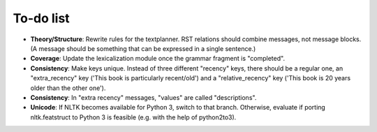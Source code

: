 To-do list
----------

- **Theory/Structure**: Rewrite rules for the textplanner. RST relations should
  combine messages, not message blocks. (A message should be something that
  can be expressed in a single sentence.)
- **Coverage**: Update the lexicalization module once the grammar
  fragment is "completed".
- **Consistency**: Make keys unique. Instead of three different "recency" keys,
  there should be a regular one, an "extra_recency" key ('This book is
  particularly recent/old') and a "relative_recency" key ('This book is 20
  years older than the other one').
- **Consistency**: In "extra recency" messages, "values" are called
  "descriptions".
- **Unicode**: If NLTK becomes available for Python 3, switch to that branch.
  Otherwise, evaluate if porting nltk.featstruct to Python 3 is feasible
  (e.g. with the help of python2to3).
